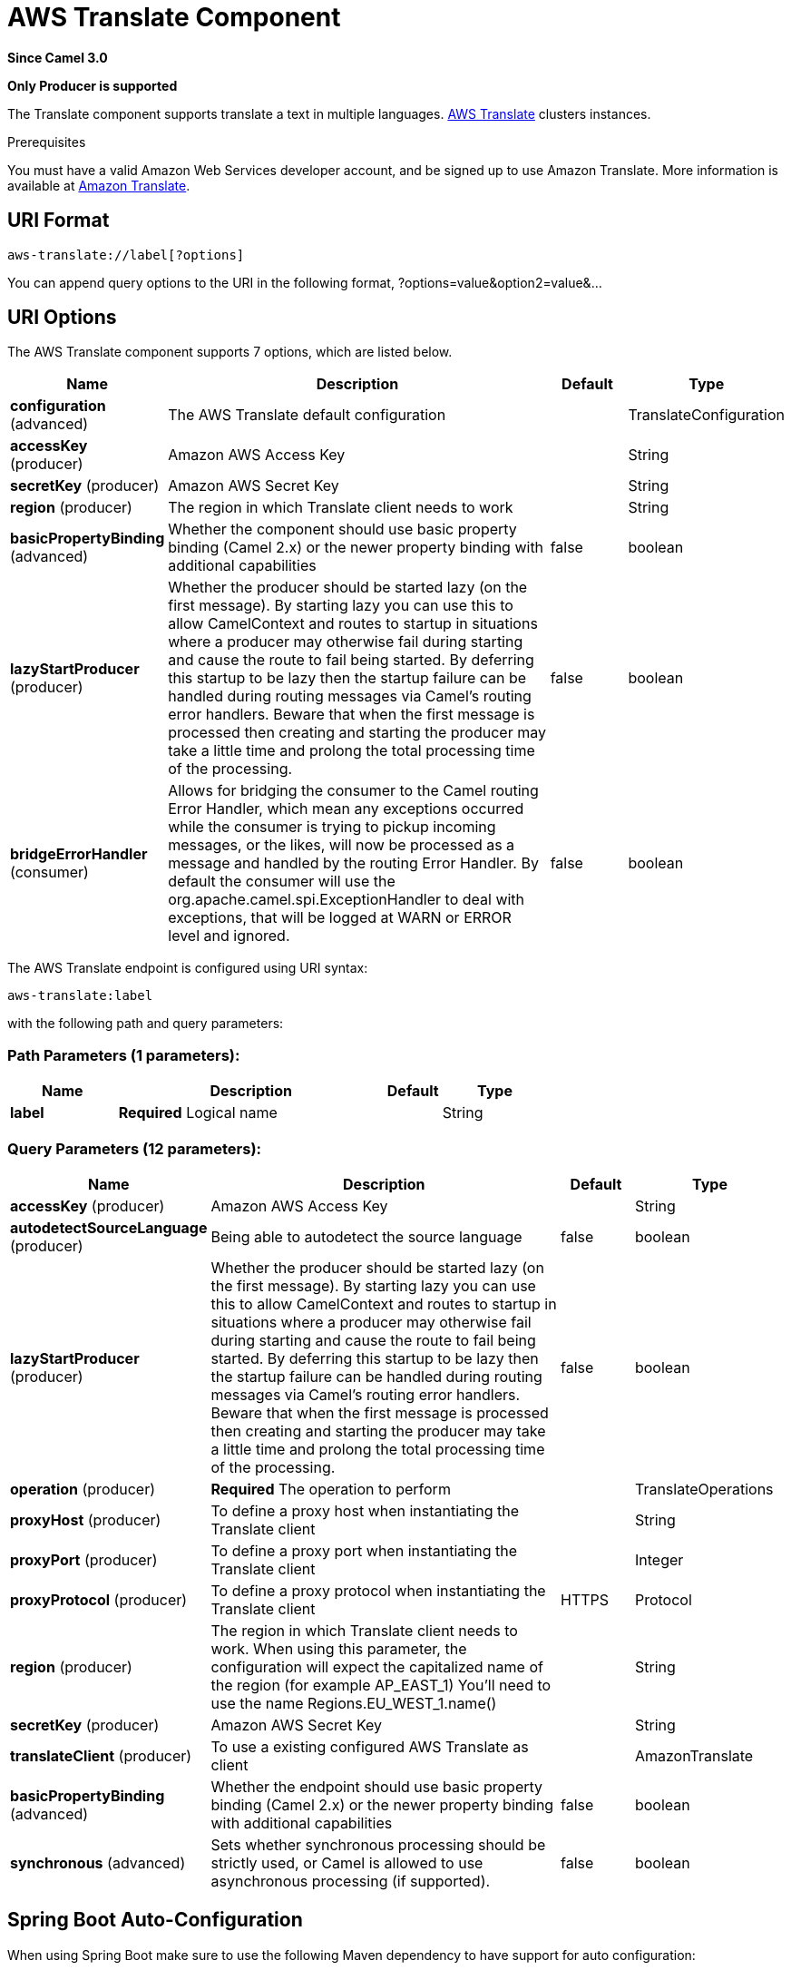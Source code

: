 [[aws-translate-component]]
= AWS Translate Component
:page-source: components/camel-aws-translate/src/main/docs/aws-translate-component.adoc

*Since Camel 3.0*

// HEADER START
*Only Producer is supported*
// HEADER END

The Translate component supports translate a text in multiple languages.
https://aws.amazon.com/translate/[AWS Translate] clusters instances.

Prerequisites

You must have a valid Amazon Web Services developer account, and be
signed up to use Amazon Translate. More information is available at
https://aws.amazon.com/translate/[Amazon Translate].

== URI Format

[source,java]
-------------------------
aws-translate://label[?options]
-------------------------

You can append query options to the URI in the following format,
?options=value&option2=value&...

== URI Options


// component options: START
The AWS Translate component supports 7 options, which are listed below.



[width="100%",cols="2,5,^1,2",options="header"]
|===
| Name | Description | Default | Type
| *configuration* (advanced) | The AWS Translate default configuration |  | TranslateConfiguration
| *accessKey* (producer) | Amazon AWS Access Key |  | String
| *secretKey* (producer) | Amazon AWS Secret Key |  | String
| *region* (producer) | The region in which Translate client needs to work |  | String
| *basicPropertyBinding* (advanced) | Whether the component should use basic property binding (Camel 2.x) or the newer property binding with additional capabilities | false | boolean
| *lazyStartProducer* (producer) | Whether the producer should be started lazy (on the first message). By starting lazy you can use this to allow CamelContext and routes to startup in situations where a producer may otherwise fail during starting and cause the route to fail being started. By deferring this startup to be lazy then the startup failure can be handled during routing messages via Camel's routing error handlers. Beware that when the first message is processed then creating and starting the producer may take a little time and prolong the total processing time of the processing. | false | boolean
| *bridgeErrorHandler* (consumer) | Allows for bridging the consumer to the Camel routing Error Handler, which mean any exceptions occurred while the consumer is trying to pickup incoming messages, or the likes, will now be processed as a message and handled by the routing Error Handler. By default the consumer will use the org.apache.camel.spi.ExceptionHandler to deal with exceptions, that will be logged at WARN or ERROR level and ignored. | false | boolean
|===
// component options: END




// endpoint options: START
The AWS Translate endpoint is configured using URI syntax:

----
aws-translate:label
----

with the following path and query parameters:

=== Path Parameters (1 parameters):


[width="100%",cols="2,5,^1,2",options="header"]
|===
| Name | Description | Default | Type
| *label* | *Required* Logical name |  | String
|===


=== Query Parameters (12 parameters):


[width="100%",cols="2,5,^1,2",options="header"]
|===
| Name | Description | Default | Type
| *accessKey* (producer) | Amazon AWS Access Key |  | String
| *autodetectSourceLanguage* (producer) | Being able to autodetect the source language | false | boolean
| *lazyStartProducer* (producer) | Whether the producer should be started lazy (on the first message). By starting lazy you can use this to allow CamelContext and routes to startup in situations where a producer may otherwise fail during starting and cause the route to fail being started. By deferring this startup to be lazy then the startup failure can be handled during routing messages via Camel's routing error handlers. Beware that when the first message is processed then creating and starting the producer may take a little time and prolong the total processing time of the processing. | false | boolean
| *operation* (producer) | *Required* The operation to perform |  | TranslateOperations
| *proxyHost* (producer) | To define a proxy host when instantiating the Translate client |  | String
| *proxyPort* (producer) | To define a proxy port when instantiating the Translate client |  | Integer
| *proxyProtocol* (producer) | To define a proxy protocol when instantiating the Translate client | HTTPS | Protocol
| *region* (producer) | The region in which Translate client needs to work. When using this parameter, the configuration will expect the capitalized name of the region (for example AP_EAST_1) You'll need to use the name Regions.EU_WEST_1.name() |  | String
| *secretKey* (producer) | Amazon AWS Secret Key |  | String
| *translateClient* (producer) | To use a existing configured AWS Translate as client |  | AmazonTranslate
| *basicPropertyBinding* (advanced) | Whether the endpoint should use basic property binding (Camel 2.x) or the newer property binding with additional capabilities | false | boolean
| *synchronous* (advanced) | Sets whether synchronous processing should be strictly used, or Camel is allowed to use asynchronous processing (if supported). | false | boolean
|===
// endpoint options: END
// spring-boot-auto-configure options: START
== Spring Boot Auto-Configuration

When using Spring Boot make sure to use the following Maven dependency to have support for auto configuration:

[source,xml]
----
<dependency>
  <groupId>org.apache.camel</groupId>
  <artifactId>camel-aws-translate-starter</artifactId>
  <version>x.x.x</version>
  <!-- use the same version as your Camel core version -->
</dependency>
----


The component supports 16 options, which are listed below.



[width="100%",cols="2,5,^1,2",options="header"]
|===
| Name | Description | Default | Type
| *camel.component.aws-translate.access-key* | Amazon AWS Access Key |  | String
| *camel.component.aws-translate.basic-property-binding* | Whether the component should use basic property binding (Camel 2.x) or the newer property binding with additional capabilities | false | Boolean
| *camel.component.aws-translate.bridge-error-handler* | Allows for bridging the consumer to the Camel routing Error Handler, which mean any exceptions occurred while the consumer is trying to pickup incoming messages, or the likes, will now be processed as a message and handled by the routing Error Handler. By default the consumer will use the org.apache.camel.spi.ExceptionHandler to deal with exceptions, that will be logged at WARN or ERROR level and ignored. | false | Boolean
| *camel.component.aws-translate.configuration.access-key* | Amazon AWS Access Key |  | String
| *camel.component.aws-translate.configuration.autodetect-source-language* | Being able to autodetect the source language | false | Boolean
| *camel.component.aws-translate.configuration.operation* | The operation to perform |  | TranslateOperations
| *camel.component.aws-translate.configuration.proxy-host* | To define a proxy host when instantiating the Translate client |  | String
| *camel.component.aws-translate.configuration.proxy-port* | To define a proxy port when instantiating the Translate client |  | Integer
| *camel.component.aws-translate.configuration.proxy-protocol* | To define a proxy protocol when instantiating the Translate client |  | Protocol
| *camel.component.aws-translate.configuration.region* | The region in which Translate client needs to work. When using this parameter, the configuration will expect the capitalized name of the region (for example AP_EAST_1) You'll need to use the name Regions.EU_WEST_1.name() |  | String
| *camel.component.aws-translate.configuration.secret-key* | Amazon AWS Secret Key |  | String
| *camel.component.aws-translate.configuration.translate-client* | To use a existing configured AWS Translate as client |  | AmazonTranslate
| *camel.component.aws-translate.enabled* | Whether to enable auto configuration of the aws-translate component. This is enabled by default. |  | Boolean
| *camel.component.aws-translate.lazy-start-producer* | Whether the producer should be started lazy (on the first message). By starting lazy you can use this to allow CamelContext and routes to startup in situations where a producer may otherwise fail during starting and cause the route to fail being started. By deferring this startup to be lazy then the startup failure can be handled during routing messages via Camel's routing error handlers. Beware that when the first message is processed then creating and starting the producer may take a little time and prolong the total processing time of the processing. | false | Boolean
| *camel.component.aws-translate.region* | The region in which Translate client needs to work |  | String
| *camel.component.aws-translate.secret-key* | Amazon AWS Secret Key |  | String
|===
// spring-boot-auto-configure options: END




Required Translate component options

You have to provide the amazonTranslateClient in the
Registry or your accessKey and secretKey to access
the https://aws.amazon.com/translate/[Amazon Translate] service.

== Usage

=== Message headers evaluated by the Translate producer

[width="100%",cols="10%,10%,80%",options="header",]
|=======================================================================
|Header |Type |Description

|`CamelAwsTranslateSourceLanguage` |`String` |The text source language

|`CamelAwsTranslateTargetLanguage` |`String` |The text target language

|`CamelAwsTranslateOperation` |`String` |The operation to perform
|=======================================================================

=== Translate Producer operations

Camel-AWS Translate component provides the following operation on the producer side:

- translateText

== Automatic detection of AmazonTranslate client in registry

The component is capable of detecting the presence of an AmazonTranslate bean into the registry.
If it's the only instance of that type it will be used as client and you won't have to define it as uri parameter.
This may be really useful for smarter configuration of the endpoint.

== Translate Text example

------------------------------------------------------------------------------------------------------
from("direct:start")
  .setHeader(TranslateConstants.SOURCE_LANGUAGE, TranslateLanguageEnum.ITALIAN)
  .setHeader(TranslateConstants.TARGET_LANGUAGE, TranslateLanguageEnum.GERMAN)
  .setBody("Ciao")
  .to("aws-translate://test?translateClient=#amazonTranslateClient&operation=translateText");
------------------------------------------------------------------------------------------------------

As result you'll get an exchange containing the translated text.

Dependencies

Maven users will need to add the following dependency to their pom.xml.

*pom.xml*

[source,xml]
---------------------------------------
<dependency>
    <groupId>org.apache.camel</groupId>
    <artifactId>camel-aws-translate</artifactId>
    <version>${camel-version}</version>
</dependency>
---------------------------------------

where `$\{camel-version\}` must be replaced by the actual version of Camel.


